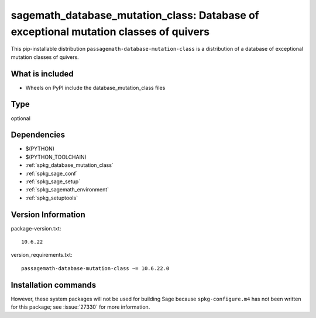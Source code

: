 .. _spkg_sagemath_database_mutation_class:

==========================================================================================
sagemath_database_mutation_class: Database of exceptional mutation classes of quivers
==========================================================================================


This pip-installable distribution ``passagemath-database-mutation-class`` is a
distribution of a database of exceptional mutation classes of quivers.


What is included
----------------

- Wheels on PyPI include the database_mutation_class files


Type
----

optional


Dependencies
------------

- $(PYTHON)
- $(PYTHON_TOOLCHAIN)
- :ref:`spkg_database_mutation_class`
- :ref:`spkg_sage_conf`
- :ref:`spkg_sage_setup`
- :ref:`spkg_sagemath_environment`
- :ref:`spkg_setuptools`

Version Information
-------------------

package-version.txt::

    10.6.22

version_requirements.txt::

    passagemath-database-mutation-class ~= 10.6.22.0

Installation commands
---------------------

.. tab:: PyPI:

   .. CODE-BLOCK:: bash

       $ pip install passagemath-database-mutation-class~=10.6.22.0

.. tab:: Sage distribution:

   .. CODE-BLOCK:: bash

       $ sage -i sagemath_database_mutation_class


However, these system packages will not be used for building Sage
because ``spkg-configure.m4`` has not been written for this package;
see :issue:`27330` for more information.
